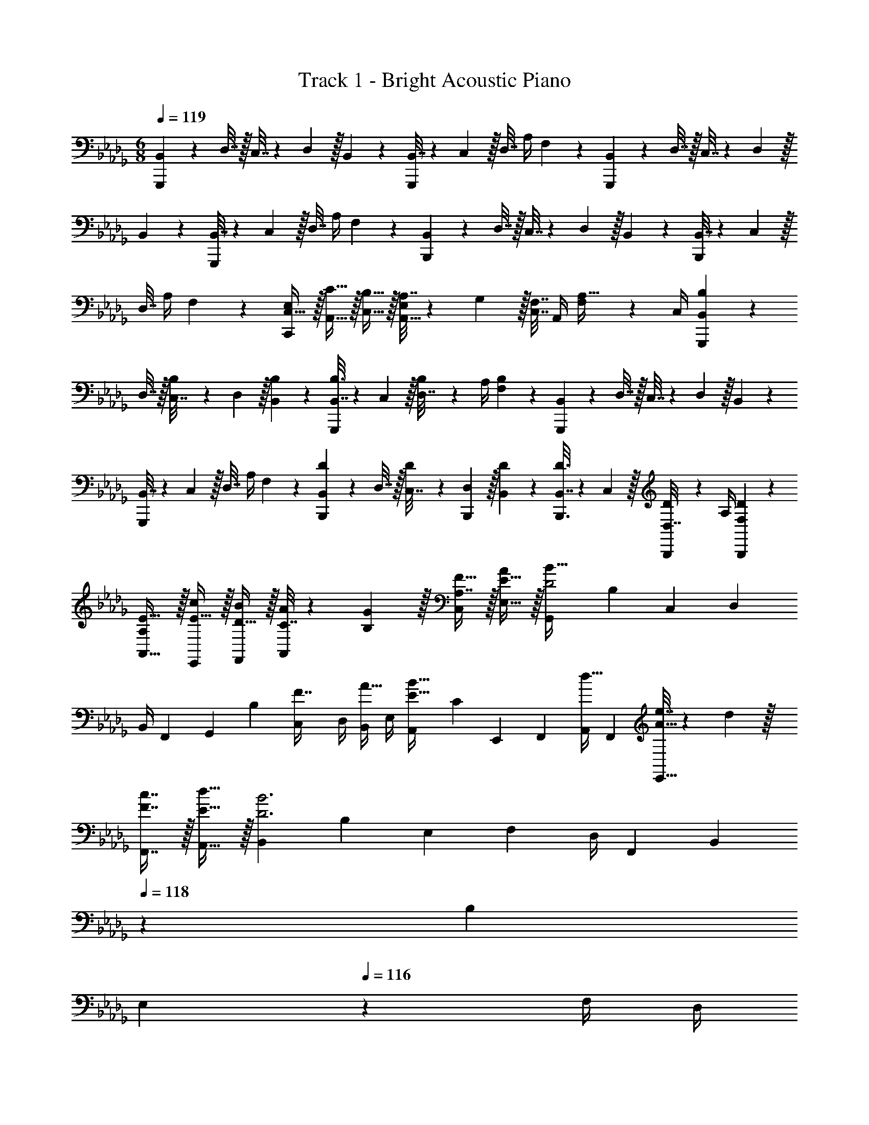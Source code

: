 X: 1
T: Track 1 - Bright Acoustic Piano
Z: ABC Generated by Starbound Composer v0.8.6
L: 1/4
M: 6/8
Q: 1/4=119
K: Db
[B,,5/18G,,,5/12] z/288 D,7/32 z/32 C,7/32 z/36 D,2/9 z/32 B,,55/288 z89/288 [B,,7/32G,,,59/160] z/36 C,2/9 z/32 D,7/32 A,/4 F,/5 z3/10 [B,,5/18G,,,5/12] z/288 D,7/32 z/32 C,7/32 z/36 D,2/9 z/32 
B,,55/288 z89/288 [B,,7/32G,,,59/160] z/36 C,2/9 z/32 D,7/32 A,/4 F,/5 z3/10 [B,,5/18B,,,5/12] z/288 D,7/32 z/32 C,7/32 z/36 D,2/9 z/32 B,,55/288 z89/288 [B,,7/32B,,,59/160] z/36 C,2/9 z/32 
D,7/32 A,/4 F,/5 z3/10 [E,/C,,/C,17/32] z/32 [C15/32A,,15/32] z/32 [B,15/32C,15/32] z/32 [A,7/32A,,15/32E,/] z/36 G,2/9 z/32 [C,7/32F,7/16] A,,/4 [F,2/9A,15/32] z/36 C,/4 [B,2/9B,,5/18G,,,5/12] z17/288 
D,7/32 z/32 [B,55/288C,7/32] z/18 D,2/9 z/32 [B,55/288B,,55/288] z89/288 [B,3/16B,,7/32G,,,59/160] z17/288 C,2/9 z/32 [B,27/160D,7/32] z/20 A,/4 [B,/5F,/5] z3/10 [B,,5/18G,,,5/12] z/288 D,7/32 z/32 C,7/32 z/36 D,2/9 z/32 B,,55/288 z89/288 
[B,,7/32G,,,59/160] z/36 C,2/9 z/32 D,7/32 A,/4 F,/5 z3/10 [D2/9B,,5/18B,,,9/28] z17/288 D,7/32 z/32 [D55/288C,7/32] z/18 [D,2/9B,,,37/126] z/32 [D55/288B,,55/288] z89/288 [D3/16B,,,3/16B,,7/32] z17/288 C,2/9 z/32 [D27/160B,,,27/160D,7/32] z/20 A,/4 [D/5F,/5B,,,/5] z3/10 
[A,/E17/32A,,9/16] z/32 [E15/32c/E,,83/160] z/32 [D15/32B/F,,83/160] z/32 [C7/32A71/288A,,83/160] z/36 [B,2/9G73/288] z/32 [A,7/16F15/32C,/] z/32 [E15/32A/E,17/32] z/32 [z9/32G,,3/10D2B65/32] [z/4B,25/96] [z71/288C,25/96] [z73/288D,65/252] 
[z71/288B,,/4] [z73/288F,,65/252] [z71/288G,,25/96] [z73/288B,65/252] [z7/32C,71/288F7/16] D,/4 [B,,/4A15/32] E,/4 [z9/32A,,3/10B33/32E49/32] [z/4C25/96] [z71/288E,,25/96] [z73/288F,,65/252] [z71/288A,,/4d15/32] [z73/288F,,65/252] [e7/32A15/32E,,15/32] z/36 d2/9 z/32 
[c7/16F7/16F,,7/16] z/32 [d15/32E15/32A,,15/32] z/32 [z9/32B,,3/10D3B3] [z/4B,25/96] [z71/288E,25/96] [z73/288F,65/252] [z71/288D,/4] [z73/288F,,65/252] [z33/224B,,25/96] 
Q: 1/4=118
z25/252 [z73/288B,65/252] 
Q: 1/4=117
[z17/96E,71/288] 
Q: 1/4=116
z/24 F,/4 [z/16D,/4] 
Q: 1/4=115
z3/16 F,,/4 [z/4B,,3/10] 
Q: 1/4=119
z/32 [z/4B,25/96] [z71/288E,25/96] [z73/288F,65/252] [z71/288D,/4] [z73/288F,,65/252] [z71/288A,,25/96] [z73/288A,65/252] E,,7/16 z/32 A,,15/32 z/32 [B,5/18G,,5/12] z/288 D7/32 z/32 C7/32 z/36 D2/9 z/32 B,55/288 z89/288 
[B,7/32G,,59/160] z/36 C2/9 z/32 D7/32 A/4 F/5 z3/10 [B,5/18G,,5/12] z/288 D7/32 z/32 C7/32 z/36 D2/9 z/32 B,55/288 z89/288 [B,7/32G,,59/160] z/36 C2/9 z/32 D7/32 A/4 F/5 z3/10 
[B,5/18B,,5/12] z/288 D7/32 z/32 C7/32 z/36 D2/9 z/32 B,55/288 z89/288 [B,7/32B,,59/160] z/36 C2/9 z/32 D7/32 A/4 F/5 z3/10 [E/C,/] z/32 [c15/32A,15/32] z/32 
[B15/32C15/32] z/32 [A7/32A,7/32] z/36 [G2/9A,,2/9] z/32 [B,,7/32F7/16] C,/4 [E,2/9A15/32] z/36 C,/4 [B,5/18G,,/B49/32] z/288 D7/32 z/32 [C7/32G71/288] z/36 [D2/9G65/252] z/32 [B,55/288G,55/288] z89/288 [B,7/32G,,15/32] z/36 C2/9 z/32 
[D7/32B,7/32] [A/4A,/4] [F/5B,/5] z3/10 [B,5/18G,,/] z/288 D7/32 z/32 [C7/32G7/32] z/36 [D2/9F2/9] z/32 [B,55/288B7/32] z/18 F2/9 z/32 [B,7/32G,,7/32] z/36 [C2/9D2/9] z/32 [D7/32A,7/32] [A/4A,,/4] [B,,2/9F15/32] z/36 C,/4 [E/8B,,/8] z5/32 
[F3/32C,3/32] z5/32 [A3/32D,3/32] z11/72 [B7/72E,7/72] z5/32 [c23/288F,23/288] z/6 [d7/72B,7/72] z5/32 [e3/32D3/32] z11/72 [d7/72C7/72] z5/32 [c23/288A,23/288] z5/36 [B/10F,/10] z3/20 [A3/32D,3/32] z5/32 [F/10C,/10] z3/20 [A,/E17/32A,,9/16] z/32 [E15/32c/E,,83/160] z/32 [D15/32B/F,,83/160] z/32 
[C7/32A71/288A,,83/160] z/36 [B,2/9G73/288] z/32 [A,7/16F15/32C,/] z/32 [F,15/32A/E,17/32] z/32 [z9/32G,,3/10D2B65/32] [z/4B,25/96] [z71/288C,25/96] [z73/288D,65/252] [z71/288B,,/4] [z73/288F,,65/252] [z71/288G,,25/96] [z73/288B,65/252] [z7/32C,71/288F7/16] D,/4 [B,,/4A15/32] 
E,/4 [z9/32A,,3/10B33/32E49/32] [z/4C25/96] [z71/288E,,25/96] [z73/288F,,65/252] [z71/288A,,/4d15/32] [z73/288F,,65/252] [e7/32A15/32E,,15/32] z/36 d2/9 z/32 [c7/16F7/16F,,7/16] z/32 [d15/32E15/32A,,15/32] z/32 [z9/32B,,3/10D3B3] [z/4B,25/96] [z71/288E,25/96] 
[z73/288F,65/252] [z71/288D,/4] [z73/288F,,65/252] [z71/288B,,25/96] [z5/63B,65/252] 
Q: 1/4=118
z39/224 [z7/32E,71/288] F,/4 [z/16D,/4] 
Q: 1/4=117
z3/16 F,,/4 
Q: 1/4=119
[z9/32B,,3/10C49/32] [z/4B,25/96] [z71/288E,25/96] [z73/288F,65/252] [z71/288D,/4] [z73/288B,,65/252] [z33/224D15/32A,,15/32F/] 
Q: 1/4=118
z79/224 
Q: 1/4=117
[z17/96F7/16E,,7/16B15/32] 
Q: 1/4=116
z7/24 [z/16B15/32F,,15/32d/] 
Q: 1/4=115
z7/16 [z/4E,,5/18d65/32f65/32] 
Q: 1/4=119
z/32 E,7/32 z/32 A,,7/32 z/36 B,,2/9 z/32 G,,7/32 z/36 D,,2/9 z/32 E,,7/32 z/36 E,2/9 z/32 [A,,7/32B7/16d15/32] B,,/4 [d15/32C,15/32e/] z/32 [z9/32F,,3/10c33/32f33/32] 
[z/4F,25/96] [z71/288A,,25/96] [z73/288A,65/252] [z71/288F,/4B15/32e/] [z73/288C,65/252] [A7/32d71/288F,,25/96] z/36 [G2/9e73/288F,65/252] z/32 [z7/32G,,71/288F7/16c15/32] G,/4 [A,,/4E15/32A/] A,/4 [z9/32G,,3/10F2B65/32] [z/4G,25/96] [z71/288D,25/96] [z73/288E,65/252] [z71/288F,/4] [z73/288F,,65/252] 
[z71/288G,,25/96] [z73/288G,65/252] [z7/32D,71/288D7/16B15/32] E,/4 [F,/4E15/32d/] G,,/4 [z9/32F,,3/10F33/32c33/32] [z/4F,25/96] [z71/288A,,25/96] [z73/288A,65/252] [z71/288F,/4E15/32B/] [z73/288C,65/252] [D7/32A71/288F,,25/96] z/36 [E2/9G73/288F,65/252] z/32 [z7/32G,,71/288C7/16F15/32] G,/4 [A,,/4E/] 
A,7/32 z/32 [z9/32E,,3/10D2F65/32] [z/4E,25/96] [z71/288B,,25/96] [z73/288C,65/252] [z71/288D,/4] [z73/288F,,65/252] [z71/288E,,25/96] [z5/63E,65/252] 
Q: 1/4=118
z39/224 [z7/32B,,71/288B7/16d15/32] C,/4 [z/16D,/4c15/32e/] 
Q: 1/4=117
z3/16 E,,/4 
Q: 1/4=119
[z9/32A,,3/10d33/32f33/32] [z/4E,,25/96] [z71/288C,25/96] 
[z73/288A,,65/252] [z71/288F,/4c15/32e/] [z73/288C,65/252] [B7/32d71/288A,25/96] z/36 [A2/9e73/288A,,65/252] z/32 [z7/32E,71/288F7/16c15/32] A,/4 [C,/4E15/32A/] A,/4 [z9/32B,,3/10F49/32B3] [z/4E,,25/96] [z71/288C,25/96] [z73/288E,,65/252] [z71/288D,/4] [z73/288E,,65/252] [z71/288_C,25/96_C47/32E47/32] 
[z73/288D,65/252] [z7/32E,71/288] G,,/4 B,,/4 D,/4 [z9/32C,3/10E49/32G49/32] [z/4G,,25/96] [z71/288D,25/96] [z73/288G,,65/252] [z71/288E,/4] [z73/288G,,65/252] [z71/288G,25/96d47/32] [z73/288C,65/252] [z7/32A,71/288] D,/4 D/4 A,/4 
[e9/32C,3/10_c49/32] [e3/16G,,25/96] z/16 [z71/288D,25/96] [e55/288G,,65/252] z/16 [z71/288E,/4] [e73/288G,,65/252] [e3/16C,25/96B47/32] z17/288 [z73/288G,,65/252] [e27/160D,71/288] z/20 G,,/4 [e/5E,/4] z/20 G,,/4 [e9/32G,3/10A49/32] [e3/16C,25/96] z/16 [z71/288A,25/96] [e55/288D,65/252] z/16 
[z71/288D/4] [e73/288E,65/252] [e3/16C15/32] z5/16 [g27/160G7/16] z3/10 [a/5c15/32] z3/10 [_C,,5/18C,9/32] z/288 E,7/32 z/32 D,7/32 z/36 E,2/9 z/32 C,55/288 z89/288 [C,,7/32C,71/288] z/36 D,2/9 z/32 
E,7/32 C/4 G,/5 z3/10 [C,,5/18C,9/32] z/288 E,7/32 z/32 D,7/32 z/36 E,2/9 z/32 C,55/288 z89/288 [C,,7/32C,71/288] z/36 D,2/9 z/32 E,7/32 C/4 G,/5 z3/10 [=e3/20B,,,5/18B,,9/32] z/160 
f35/288 z/288 [g19/160D,7/32] z/160 =g/8 [d55/288a55/288=C,7/32] z/18 D,2/9 z/32 [d55/288a55/288B,,55/288] z89/288 [z33/224=c3/16g3/16B,,,7/32B,,71/288] 
Q: 1/4=118
z25/252 C,2/9 z/32 
Q: 1/4=117
[c27/160g27/160D,7/32] z/120 
Q: 1/4=116
z/24 A,/4 [z/16F,/5c15/32g/] 
Q: 1/4=115
z7/16 [e/8B,,,/E,,17/32] f/8 
Q: 1/4=119
_g/8 =g/8 [z/32d2/9a2/9] A,,15/32 z/32 [d55/288a55/288C,15/32] z89/288 
[c15/32B,,15/32a/E,/] z/32 [g7/32C,7/32] [f/4A,,/4] [F,2/9_e15/32] z/36 C,/4 [f/6C,,5/18_C,9/32] z11/96 [z17/224E,7/32] f/7 z/32 [z27/160D,7/32] [z7/90f17/140] E,2/9 z/32 [f19/160C,55/288] z/5 f3/20 z/32 [z27/160C,,7/32C,71/288] [z7/90f17/140] D,2/9 z/32 [f25/224E,7/32] z3/28 [z3/32C/4] f27/224 z/28 [z/6G,/5] 
f2/15 z/5 [C,,5/18C,9/32] z/288 E,7/32 z/32 D,7/32 z/36 E,2/9 z/32 C,55/288 z89/288 [C,,7/32C,71/288] z/36 D,2/9 z/32 E,7/32 C/4 G,/5 z3/10 [=e3/20B,,,5/18B,,9/32] z/160 f35/288 z/288 [_g19/160D,7/32] z/160 =g/8 [d55/288a55/288=C,7/32] z/18 
D,2/9 z/32 [d55/288a55/288B,,55/288] z89/288 [c3/16g3/16B,,,7/32B,,71/288] z17/288 [z5/63C,2/9] 
Q: 1/4=118
z39/224 [c27/160g27/160D,7/32] z/20 A,/4 [z/16F,/5c15/32g/] 
Q: 1/4=117
z7/16 
Q: 1/4=119
[E,/E17/32B,,,9/16] z/32 [=C15/32c/F,,83/160] z/32 [D15/32B/A,,83/160] z/32 [z33/224A7/32C15/32F,,83/160] 
Q: 1/4=118
z25/252 
G2/9 z/32 
Q: 1/4=117
[z17/96F7/16B,7/16F,/] 
Q: 1/4=116
z7/24 [z/16A15/32A,15/32F,,17/32] 
Q: 1/4=115
z7/16 [z/4C,,5/18_C,9/32B33/32] 
Q: 1/4=119
z/32 E,7/32 z/32 D,7/32 z/36 E,2/9 z/32 [C,55/288_c15/32] z89/288 [C,,7/32C,71/288_e15/32] z/36 D,2/9 z/32 [E,7/32d7/16] _C/4 [G,/5e15/32] z3/10 
[C,,5/18C,9/32f33/32] z/288 E,7/32 z/32 D,7/32 z/36 E,2/9 z/32 [C,55/288e15/32] z89/288 [C,,7/32C,71/288_g15/32] z/36 D,2/9 z/32 [E,7/32f7/16] C/4 [G,/5e15/32] z3/10 [B,,,5/18B,,9/32f33/32] z/288 D,7/32 z/32 =C,7/32 z/36 D,2/9 z/32 
[B,,55/288g15/32] z89/288 [z33/224f7/32B,,,7/32B,,71/288] 
Q: 1/4=118
z25/252 [g2/9C,2/9] z/32 
Q: 1/4=117
[z17/96D,7/32e7/16] 
Q: 1/4=116
z/24 A,/4 [z/16F,/5f15/32] 
Q: 1/4=115
z7/16 [z/4B,,,/d33/32] 
Q: 1/4=119
z9/32 F,,15/32 z/32 [e15/32A,,15/32] z/32 [=c7/32E,15/32] z/36 d2/9 z/32 
[C,7/32B7/16] A,,/4 [F,2/9A15/32] z/36 C,/4 [C,,5/18_C,9/32F33/32] z/288 E,7/32 z/32 D,7/32 z/36 E,2/9 z/32 [C,55/288G15/32] z89/288 [C,,7/32C,71/288A31/32] z/36 D,2/9 z/32 E,7/32 C/4 [G,/5B15/32] z3/10 [C,,5/18C,9/32F33/32] z/288 
E,7/32 z/32 D,7/32 z/36 E,2/9 z/32 [C,55/288G15/32] z89/288 [C,,7/32C,71/288A31/32] z/36 D,2/9 z/32 E,7/32 C/4 [G,/5B15/32] z3/10 [F5/18B,,,5/18B,,9/32] z/288 [G7/32D,7/32] z/32 [=C,7/32F] z/36 D,2/9 z/32 B,,55/288 z89/288 
[z33/224c3/16=g3/16B,,,7/32B,,71/288] 
Q: 1/4=118
z25/252 C,2/9 z/32 
Q: 1/4=117
[c27/160g27/160D,7/32] z/120 
Q: 1/4=116
z/24 A,/4 [z/16F,/5c15/32g/] 
Q: 1/4=115
z7/16 [=e/8B,,,/] f/8 
Q: 1/4=119
_g/8 =g/8 [z/32d2/9a2/9] F,,15/32 z/32 [d55/288a55/288A,,15/32] z89/288 [c15/32E,15/32a/] z/32 [g7/32C,7/32] [f/4A,,/4] [F,2/9_e15/32] z/36 
C,/4 [f/6C,,5/18_C,9/32B33/32] z11/96 [z17/224E,7/32] f/7 z/32 [z27/160D,7/32] [z7/90f17/140] E,2/9 z/32 [f19/160C,55/288_c15/32] z/5 f3/20 z/32 [z27/160C,,7/32C,71/288e15/32] [z7/90f17/140] D,2/9 z/32 [f25/224E,7/32d7/16] z3/28 [z3/32C/4] f27/224 z/28 [z/6G,/5e15/32] f2/15 z/5 [C,,5/18C,9/32f33/32] z/288 E,7/32 z/32 D,7/32 z/36 
E,2/9 z/32 [C,55/288e15/32] z89/288 [C,,7/32C,71/288_g15/32] z/36 D,2/9 z/32 [E,7/32f7/16] C/4 [G,/5e15/32] z3/10 [B,,,5/18B,,9/32f33/32] z/288 D,7/32 z/32 =C,7/32 z/36 D,2/9 z/32 [B,,55/288g15/32] z89/288 [z33/224f7/32B,,,7/32B,,71/288] 
Q: 1/4=118
z25/252 
[g2/9C,2/9] z/32 
Q: 1/4=117
[z17/96D,7/32e7/16] 
Q: 1/4=116
z/24 A,/4 [z/16F,/5f15/32] 
Q: 1/4=115
z7/16 [z/4B,,,/d33/32] 
Q: 1/4=119
z9/32 F,,15/32 z/32 [e15/32A,,15/32] z/32 [=c7/32E,15/32] z/36 d2/9 z/32 [C,7/32B7/16] A,,/4 [F,2/9A15/32] z/36 C,/4 
[G,,5/18F33/32] z/288 D,7/32 z/32 C,7/32 z/36 D,2/9 z/32 [B,,55/288G15/32] z89/288 [z33/224G,,7/32A31/32] 
Q: 1/4=118
z25/252 C,2/9 z/32 
Q: 1/4=117
[z17/96D,7/32] 
Q: 1/4=116
z/24 A,/4 [z/16F,/5B15/32] 
Q: 1/4=115
z7/16 [z/4A,,5/18F33/32] 
Q: 1/4=119
z/32 D,7/32 z/32 C,7/32 z/36 D,2/9 z/32 
[B,,55/288G15/32] z89/288 [A,,7/32A31/32] z/36 C,2/9 z/32 D,7/32 =C/4 [A,/5B15/32] z3/10 [F5/18B,,,9/16] z/288 G7/32 z/32 [z/F,,83/160F79/32] [z/B,,83/160] [z/B,,,83/160] 
[z15/32F,,/] [z/B,,17/32] [A,/E17/32A,,9/16] z/32 [E15/32c/E,,83/160] z/32 [D15/32B/F,,83/160] z/32 [C7/32A71/288A,,83/160] z/36 [B,2/9G73/288] z/32 [A,7/16F15/32C,/] z/32 [E15/32A/E,17/32] z/32 [z9/32G,,3/10D2B65/32] 
[z/4B,25/96] [z71/288C,25/96] [z73/288D,65/252] [z71/288B,,/4] [z73/288F,,65/252] [z71/288G,,25/96] [z73/288B,65/252] [z7/32C,71/288F7/16] D,/4 [B,,/4A15/32] E,/4 [z9/32A,,3/10B33/32E49/32] [z/4C25/96] [z71/288E,,25/96] [z73/288F,,65/252] [z71/288A,,/4d15/32] [z73/288F,,65/252] 
[e7/32A15/32E,,15/32] z/36 d2/9 z/32 [c7/16F7/16F,,7/16] z/32 [d15/32E15/32A,,15/32] z/32 [z9/32B,,3/10D3B3] [z/4B,25/96] [z71/288E,25/96] [z73/288F,65/252] [z71/288D,/4] [z73/288F,,65/252] [z71/288B,,25/96] [z5/63B,65/252] 
Q: 1/4=118
z39/224 [z7/32E,71/288] F,/4 [z/16D,/4] 
Q: 1/4=117
z3/16 F,,/4 
Q: 1/4=119
[z9/32B,,3/10C49/32] [z/4B,25/96] [z71/288E,25/96] [z73/288F,65/252] [z71/288D,/4] [z73/288B,,65/252] [z33/224D15/32A,,15/32F/] 
Q: 1/4=118
z79/224 
Q: 1/4=117
[z17/96F7/16E,,7/16B15/32] 
Q: 1/4=116
z7/24 [z/16B15/32F,,15/32d/] 
Q: 1/4=115
z7/16 [z/4E,,5/18d65/32f65/32] 
Q: 1/4=119
z/32 E,7/32 z/32 A,,7/32 z/36 
B,,2/9 z/32 G,,7/32 z/36 D,,2/9 z/32 E,,7/32 z/36 E,2/9 z/32 [A,,7/32B7/16d15/32] B,,/4 [d15/32C,15/32e/] z/32 [z9/32F,,3/10c33/32f33/32] [z/4F,25/96] [z71/288A,,25/96] [z73/288A,65/252] [z71/288F,/4B15/32e/] [z73/288C,65/252] [A7/32d71/288F,,25/96] z/36 
[G2/9e73/288F,65/252] z/32 [z7/32G,,71/288F7/16c15/32] G,/4 [A,,/4E15/32A/] A,/4 [z9/32G,,3/10F2B65/32] [z/4G,25/96] [z71/288D,25/96] [z73/288E,65/252] [z71/288F,/4] [z73/288F,,65/252] [z71/288G,,25/96] [z73/288G,65/252] [z7/32D,71/288D7/16B15/32] E,/4 [F,/4E15/32d/] G,,/4 
[z9/32F,,3/10F33/32c33/32] [z/4F,25/96] [z71/288A,,25/96] [z73/288A,65/252] [z71/288F,/4E15/32B/] [z73/288C,65/252] [D7/32A71/288F,,25/96] z/36 [E2/9G73/288F,65/252] z/32 [z7/32G,,71/288C7/16F15/32] G,/4 [A,,/4E/] A,7/32 z/32 [z9/32E,,3/10D2F65/32] [z/4E,25/96] [z71/288B,,25/96] [z73/288C,65/252] 
[z71/288D,/4] [z73/288F,,65/252] [z71/288E,,25/96] [z5/63E,65/252] 
Q: 1/4=118
z39/224 [z7/32B,,71/288B7/16d15/32] C,/4 [z/16D,/4c15/32e/] 
Q: 1/4=117
z3/16 E,,/4 
Q: 1/4=119
[z9/32A,,3/10d33/32f33/32] [z/4E,,25/96] [z71/288C,25/96] [z73/288A,,65/252] [z71/288F,/4c15/32e/] [z73/288C,65/252] [B7/32d71/288A,25/96] z/36 [A2/9e73/288A,,65/252] z/32 
[z7/32E,71/288F7/16c15/32] A,/4 [C,/4E15/32A/] A,/4 [z9/32G,,3/10F65/32B65/32] [z/4G,25/96] [z71/288D,25/96] [z73/288E,65/252] [z71/288F,/4] [z73/288F,,65/252] [z71/288G,,25/96] [z73/288G,65/252] [z7/32D,71/288F7/16d15/32] E,/4 [F,/4A15/32e/] G,,/4 [z9/32F,,3/10B33/32f33/32] 
[z/4F,25/96] [z71/288A,,25/96] [z73/288A,65/252] [z71/288F,/4c15/32e/] [z73/288C,65/252] [F7/32d71/288F,,25/96] z/36 [c73/288e73/288F,65/252] [z7/32G,,71/288A15/32c15/32] G,/4 [A,,/4F15/32A/] A,/4 [z9/32B,,3/10D3B3] [z/4B,25/96] [z71/288E,25/96] [z73/288F,65/252] [z71/288D,/4] [z73/288F,,65/252] 
[z71/288B,,25/96] [z73/288B,65/252] [z7/32E,71/288] F,/4 D,/4 F,,/4 B,,9/28 z115/252 B,,37/126 z103/224 B,,3/16 z5/16 B,,27/160 z3/10 B,,/5 
